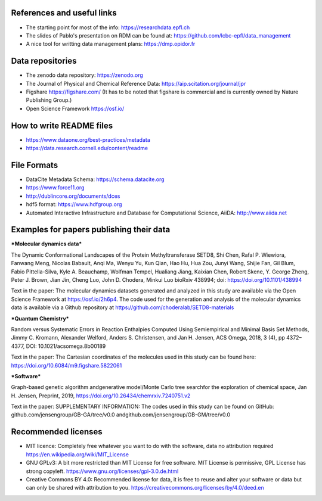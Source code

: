 .. _references:

References and useful links
---------------------------

* The starting point for most of the info: https://researchdata.epfl.ch

* The slides of Pablo's presentation on RDM can be found at: https://github.com/lcbc-epfl/data_management

* A nice tool for writting data management plans: https://dmp.opidor.fr


Data repositories
-------------------

* The zenodo data repository: https://zenodo.org

* The Journal of Physical and Chemical Reference Data: https://aip.scitation.org/journal/jpr

* Figshare https://figshare.com/  (It has to be noted that figshare is commercial and is currently owned by Nature Publishing Group.)

* Open Science Framework https://osf.io/

How to write README files
------------------------------

* https://www.dataone.org/best-practices/metadata

* https://data.research.cornell.edu/content/readme

File Formats
-----------------

* DataCite Metadata Schema: https://schema.datacite.org

* https://www.force11.org

* http://dublincore.org/documents/dces

* hdf5 format: https://www.hdfgroup.org

* Automated Interactive Infrastructure and Database for Computational Science, AiiDA: http://www.aiida.net


Examples for papers publishing their data
--------------------------------------------

***Molecular dynamics data*** 

The Dynamic Conformational Landscapes of the Protein Methyltransferase SETD8, 
Shi Chen, Rafal P. Wiewiora, Fanwang Meng, Nicolas Babault, Anqi Ma, Wenyu Yu, Kun Qian, Hao Hu, Hua Zou, Junyi Wang, Shijie Fan, Gil Blum, Fabio Pittella-Silva, Kyle A. Beauchamp, Wolfman Tempel, Hualiang Jiang, Kaixian Chen, Robert Skene, Y. George Zheng, Peter J. Brown, Jian Jin, Cheng Luo, John D. Chodera, Minkui Luo
bioRxiv 438994; doi: https://doi.org/10.1101/438994

Text in the paper:
The  molecular  dynamics  datasets  generated and  analyzed  in  this
study  are  available  via  the  Open  Science  Framework  at  https://osf.io/2h6p4.  The  code  used  for the generation and analysis of the molecular dynamics data is available via a Github repository at https://github.com/choderalab/SETD8-materials

***Quantum Chemistry***

Random versus Systematic Errors in Reaction Enthalpies Computed
Using Semiempirical and Minimal Basis Set Methods,
Jimmy C. Kromann, Alexander Welford, Anders S. Christensen, and Jan H. Jensen, ACS Omega, 2018, 3 (4), pp 4372–4377, DOI: 10.1021/acsomega.8b00189

Text in the paper: 
The Cartesian coordinates of the molecules used in this study
can be found here: https://doi.org/10.6084/m9.figshare.5822061


***Software***

Graph-based genetic algorithm andgenerative model/Monte Carlo tree searchfor the exploration of chemical space, Jan H. Jensen, Preprint, 2019, https://doi.org/10.26434/chemrxiv.7240751.v2

Text in the paper:
SUPPLEMENTARY INFORMATION: The codes used in this study can be found on GitHub: github.com/jensengroup/GB-GA/tree/v0.0 andgithub.com/jensengroup/GB-GM/tree/v0.0



Recommended licenses
------------------------

* MIT licence: Completely free whatever you want to do with the software, data no attribution required https://en.wikipedia.org/wiki/MIT_License
* GNU GPLv3: A bit more restricted than MIT License for free software.  MIT License is permissive, GPL License has strong copyleft. https://www.gnu.org/licenses/gpl-3.0.de.html
* Creative Commons BY 4.0: Recommended license for data, it is free to reuse and alter your software or data but can only be shared with attribution to you.  https://creativecommons.org/licenses/by/4.0/deed.en



